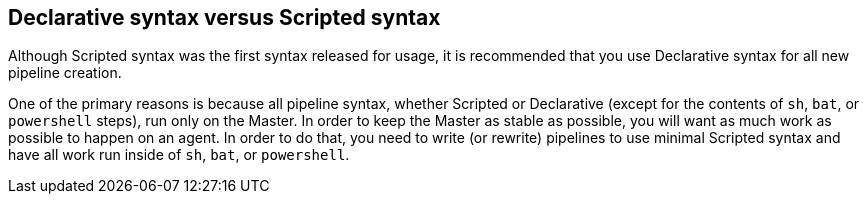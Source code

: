 
== Declarative syntax versus Scripted syntax

Although Scripted syntax was the first syntax released for usage, it is recommended that you  use Declarative syntax for all new pipeline creation.

One of the primary reasons is because all pipeline syntax, whether Scripted or Declarative (except for the contents of `sh`, `bat`, or `powershell` steps), run only on the Master. In order to keep the Master as stable as possible, you will want as much work as possible to happen on an agent. In order to do that, you need to write (or rewrite) pipelines to use minimal Scripted syntax and have all work run inside of `sh`, `bat`, or `powershell`.